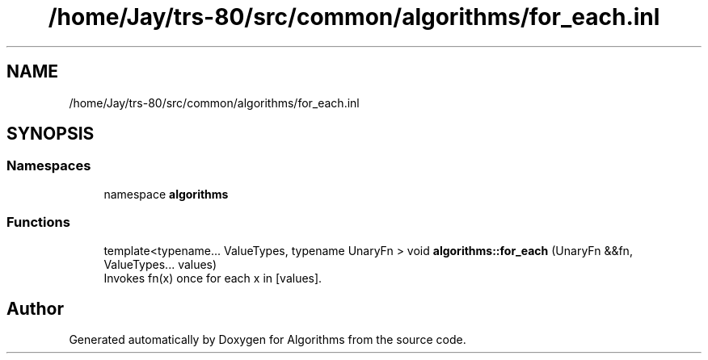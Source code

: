 .TH "/home/Jay/trs-80/src/common/algorithms/for_each.inl" 3 "Sat Aug 20 2022" "Algorithms" \" -*- nroff -*-
.ad l
.nh
.SH NAME
/home/Jay/trs-80/src/common/algorithms/for_each.inl
.SH SYNOPSIS
.br
.PP
.SS "Namespaces"

.in +1c
.ti -1c
.RI "namespace \fBalgorithms\fP"
.br
.in -1c
.SS "Functions"

.in +1c
.ti -1c
.RI "template<typename\&.\&.\&. ValueTypes, typename UnaryFn > void \fBalgorithms::for_each\fP (UnaryFn &&fn, ValueTypes\&.\&.\&. values)"
.br
.RI "Invokes fn(x) once for each x in [values]\&. "
.in -1c
.SH "Author"
.PP 
Generated automatically by Doxygen for Algorithms from the source code\&.

